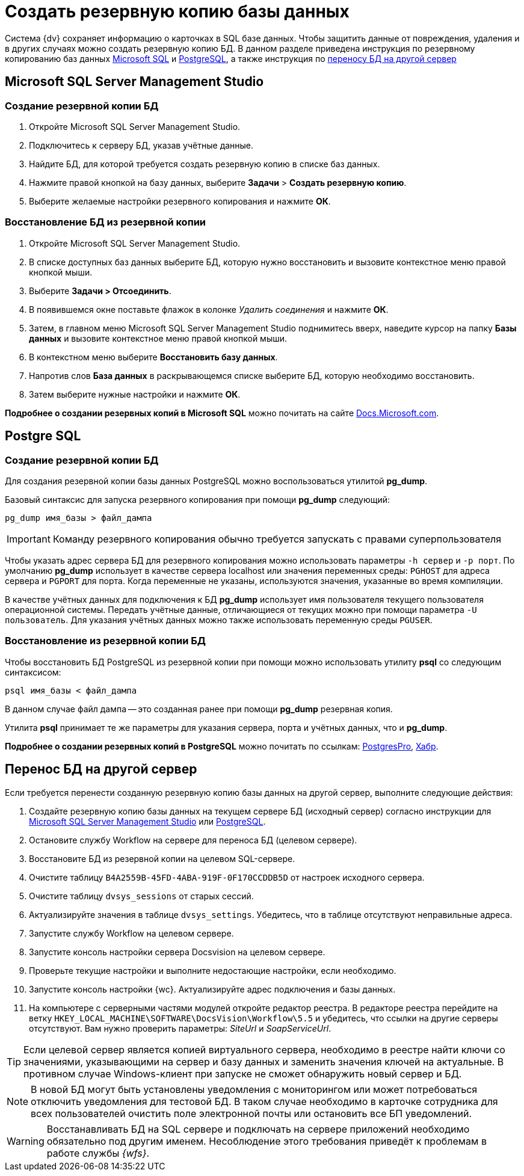 :pg: Postgre
:ms: Microsoft
:mssql: {ms} SQL Server Management Studio
:wf: Workflow

= Создать резервную копию базы данных

Система {dv} сохраняет информацию о карточках в SQL базе данных. Чтобы защитить данные от повреждения, удаления и в других случаях можно создать резервную копию БД. В данном разделе приведена инструкция по резервному копированию баз данных <<mssql,{ms} SQL>> и <<pgsql,{pg}SQL>>, а также инструкция по <<porting,переносу БД на другой сервер>>

== {mssql}
[#mssql]
=== Создание резервной копии БД
. Откройте {mssql}.
. Подключитесь к серверу БД, указав учётные данные.
. Найдите БД, для которой требуется создать резервную копию в списке баз данных.
. Нажмите правой кнопкой на базу данных, выберите *Задачи* > *Создать резервную копию*.
. Выберите желаемые настройки резервного копирования и нажмите *ОК*.

=== Восстановление БД из резервной копии
. Откройте {mssql}.
. В списке доступных баз данных выберите БД, которую нужно восстановить и вызовите контекстное меню правой кнопкой мыши.
. Выберите *Задачи > Отсоединить*.
. В появившемся окне поставьте флажок в колонке _Удалить соединения_ и нажмите *ОК*.
. Затем, в главном меню {mssql} поднимитесь вверх, наведите курсор на папку *Базы данных* и вызовите контекстное меню правой кнопкой мыши.
. В контекстном меню выберите *Восстановить базу данных*.
. Напротив слов *База данных* в раскрывающемся списке выберите БД, которую необходимо восстановить.
. Затем выберите нужные настройки и нажмите *ОК*.

*Подробнее о создании резервных копий в {ms} SQL* можно почитать на сайте https://docs.microsoft.com/ru-ru/sql/relational-databases/backup-restore/create-a-full-database-backup-sql-server?view=sql-server-ver15[Docs.Microsoft.com].

== {pg} SQL
[#pgsql]
=== Создание резервной копии БД
Для создания резервной копии базы данных {pg}SQL можно воспользоваться утилитой *pg_dump*.

Базовый синтаксис для запуска резервного копирования при помощи *pg_dump* следующий:

----
pg_dump имя_базы > файл_дампа
----

IMPORTANT: Команду резервного копирования обычно требуется  запускать с правами суперпользователя

Чтобы указать адрес сервера БД для резервного копирования можно использовать параметры `-h сервер` и `-p порт`. По умолчанию *pg_dump* использует в качестве сервера localhost или значения переменных среды: `PGHOST` для адреса сервера и `PGPORT` для порта. Когда переменные не указаны, используются значения, указанные во время компиляции.

В качестве учётных данных для подключения к БД *pg_dump* использует имя пользователя текущего пользователя операционной системы. Передать учётные данные, отличающиеся от текущих можно при помощи параметра `-U пользователь`. Для указания учётных данных можно также использовать переменную среды `PGUSER`.

=== Восстановление из резервной копии БД

Чтобы восстановить БД {pg}SQL из резервной копии при помощи можно использовать утилиту *psql* со следующим синтаксисом:

----
psql имя_базы < файл_дампа
----

В данном случае файл дампа -- это созданная ранее при помощи *pg_dump* резервная копия.

Утилита *psql* принимает те же параметры для указания сервера, порта и учётных данных, что и *pg_dump*.

*Подробнее о создании резервных копий в {pg}SQL* можно почитать по ссылкам: https://postgrespro.ru/docs/postgresql/9.6/backup[PostgresPro], https://habr.com/ru/post/222311/[Хабр].

[#porting]
== Перенос БД на другой сервер

Если требуется перенести созданную резервную копию базы данных на другой сервер, выполните следующие действия:

. Создайте резервную копию базы данных на текущем сервере БД (исходный сервер) согласно инструкции для <<mssql, {mssql}>> или <<pgsql,{pg}SQL>>.

. Остановите службу {wf} на сервере для переноса БД (целевом сервере).

. Восстановите БД из резервной копии на целевом SQL-сервере.

. Очистите таблицу `B4A2559B-45FD-4ABA-919F-0F170CCDDB5D` от настроек исходного сервера.

. Очистите таблицу `dvsys_sessions` от старых сессий.

. Актуализируйте значения в таблице `dvsys_settings`. Убедитесь, что в таблице отсутствуют неправильные адреса.

. Запустите службу {wf} на целевом сервере.

. Запустите консоль настройки сервера Docsvision на целевом сервере.

. Проверьте текущие настройки и выполните недостающие настройки, если необходимо.

. Запустите консоль настройки {wc}. Актуализируйте адрес подключения и базы данных.

. На компьютере с серверными частями модулей откройте редактор реестра. В редакторе реестра перейдите на ветку `HKEY_LOCAL_MACHINE\SOFTWARE\DocsVision\Workflow\5.5` и убедитесь, что ссылки на другие серверы отсутствуют. Вам нужно проверить параметры: _SiteUrl_ и _SoapServiceUrl_.

[TIP]
====
Если целевой сервер является копией виртуального сервера, необходимо в реестре найти ключи со значениями, указывающими на сервер и базу данных и заменить значения ключей на актуальные. В противном случае Windows-клиент при запуске не сможет обнаружить новый сервер и БД.
====

[NOTE]
====
В новой БД могут быть установлены уведомления с мониторингом или может потребоваться отключить  уведомления для тестовой БД. В таком случае необходимо в карточке сотрудника для всех пользователей очистить поле электронной почты или остановить все БП уведомлений.
====

[WARNING]
====
Восстанавливать БД на SQL сервере и подключать на сервере приложений необходимо обязательно под другим именем. Несоблюдение этого требования приведёт к проблемам в работе службы _{wfs}_.
====

